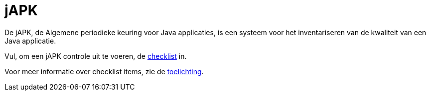 = jAPK

De jAPK, de Algemene periodieke keuring voor Java applicaties, is een systeem voor het inventariseren van de kwaliteit van een Java applicatie.

Vul, om een jAPK controle uit te voeren, de link:checklist[checklist] in.

Voor meer informatie over checklist items, zie de link:toelichting[toelichting].
